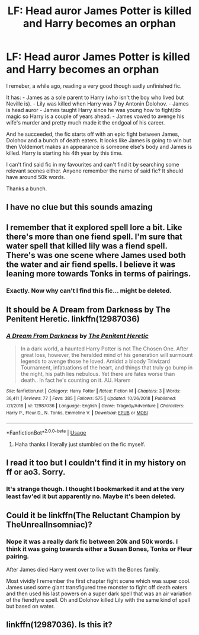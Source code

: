 #+TITLE: LF: Head auror James Potter is killed and Harry becomes an orphan

* LF: Head auror James Potter is killed and Harry becomes an orphan
:PROPERTIES:
:Author: Senseo256
:Score: 20
:DateUnix: 1577621763.0
:DateShort: 2019-Dec-29
:FlairText: Request
:END:
I remeber, a while ago, reading a very good though sadly unfinished fic.

It has: - James as a sole parent to Harry (who isn't the boy who lived but Neville is). - Lily was killed when Harry was 7 by Antonin Dolohov. - James is head auror - James taught Harry since he was young how to fight/do magic so Harry is a couple of years ahead. - James vowed to avenge his wife's murder and pretty much made it the endgoal of his career.

And he succeeded, the fic starts off with an epic fight between James, Dolohov and a bunch of death eaters. It looks like James is going to win but then Voldemort makes an appearance is someone else's body and James is killed. Harry is starting his 4th year by this time.

I can't find said fic in my favourites and can't find it by searching some relevant scenes either. Anyone remember the name of said fic? It should have around 50k words.

Thanks a bunch.


** I have no clue but this sounds amazing
:PROPERTIES:
:Author: BabeWithThePower713
:Score: 8
:DateUnix: 1577622590.0
:DateShort: 2019-Dec-29
:END:


** I remember that it explored spell lore a bit. Like there's more than one fiend spell. I'm sure that water spell that killed lily was a fiend spell. There's was one scene where James used both the water and air fiend spells. I believe it was leaning more towards Tonks in terms of pairings.
:PROPERTIES:
:Author: ItsReaper
:Score: 3
:DateUnix: 1577675336.0
:DateShort: 2019-Dec-30
:END:

*** Exactly. Now why can't I find this fic... might be deleted.
:PROPERTIES:
:Author: Senseo256
:Score: 1
:DateUnix: 1577708107.0
:DateShort: 2019-Dec-30
:END:


** It should be A Dream from Darkness by The Penitent Heretic. linkffn(12987036)
:PROPERTIES:
:Author: AllFiresFade
:Score: 3
:DateUnix: 1577708748.0
:DateShort: 2019-Dec-30
:END:

*** [[https://www.fanfiction.net/s/12987036/1/][*/A Dream From Darkness/*]] by [[https://www.fanfiction.net/u/3104773/The-Penitent-Heretic][/The Penitent Heretic/]]

#+begin_quote
  In a dark world, a haunted Harry Potter is not The Chosen One. After great loss, however, the heralded mind of his generation will surmount legends to avenge those he loved. Amidst a bloody Triwizard Tournament, infatuations of the heart, and things that truly go bump in the night, his path lies nebulous. Yet there are fates worse than death.. In fact he's counting on it. AU. Harem
#+end_quote

^{/Site/:} ^{fanfiction.net} ^{*|*} ^{/Category/:} ^{Harry} ^{Potter} ^{*|*} ^{/Rated/:} ^{Fiction} ^{M} ^{*|*} ^{/Chapters/:} ^{3} ^{*|*} ^{/Words/:} ^{36,411} ^{*|*} ^{/Reviews/:} ^{77} ^{*|*} ^{/Favs/:} ^{385} ^{*|*} ^{/Follows/:} ^{575} ^{*|*} ^{/Updated/:} ^{10/26/2018} ^{*|*} ^{/Published/:} ^{7/1/2018} ^{*|*} ^{/id/:} ^{12987036} ^{*|*} ^{/Language/:} ^{English} ^{*|*} ^{/Genre/:} ^{Tragedy/Adventure} ^{*|*} ^{/Characters/:} ^{Harry} ^{P.,} ^{Fleur} ^{D.,} ^{N.} ^{Tonks,} ^{Emmeline} ^{V.} ^{*|*} ^{/Download/:} ^{[[http://www.ff2ebook.com/old/ffn-bot/index.php?id=12987036&source=ff&filetype=epub][EPUB]]} ^{or} ^{[[http://www.ff2ebook.com/old/ffn-bot/index.php?id=12987036&source=ff&filetype=mobi][MOBI]]}

--------------

*FanfictionBot*^{2.0.0-beta} | [[https://github.com/tusing/reddit-ffn-bot/wiki/Usage][Usage]]
:PROPERTIES:
:Author: FanfictionBot
:Score: 1
:DateUnix: 1577708762.0
:DateShort: 2019-Dec-30
:END:

**** Haha thanks I literally just stumbled on the fic myself.
:PROPERTIES:
:Author: Senseo256
:Score: 1
:DateUnix: 1577798554.0
:DateShort: 2019-Dec-31
:END:


** I read it too but I couldn't find it in my history on ff or ao3. Sorry.
:PROPERTIES:
:Author: Vraviran
:Score: 2
:DateUnix: 1577626843.0
:DateShort: 2019-Dec-29
:END:

*** It's strange though. I thought I bookmarked it and at the very least fav'ed it but apparently no. Maybe it's been deleted.
:PROPERTIES:
:Author: Senseo256
:Score: 2
:DateUnix: 1577641666.0
:DateShort: 2019-Dec-29
:END:


** Could it be linkffn(The Reluctant Champion by TheUnrealInsomniac)?
:PROPERTIES:
:Author: smokybakeon
:Score: 2
:DateUnix: 1577655243.0
:DateShort: 2019-Dec-30
:END:

*** Nope it was a really dark fic between 20k and 50k words. I think it was going towards either a Susan Bones, Tonks or Fleur pairing.

After James died Harry went over to live with the Bones family.

Most vividly I remember the first chapter fight scene which was super cool. James used some giant transfigured tree monster to fight off death eaters and then used his last powers on a super dark spell that was an air variation of the fiendfyre spell. Oh and Dolohov killed Lily with the same kind of spell but based on water.
:PROPERTIES:
:Author: Senseo256
:Score: 2
:DateUnix: 1577660372.0
:DateShort: 2019-Dec-30
:END:


** linkffn(12987036). Is this it?
:PROPERTIES:
:Score: 1
:DateUnix: 1577675666.0
:DateShort: 2019-Dec-30
:END:
